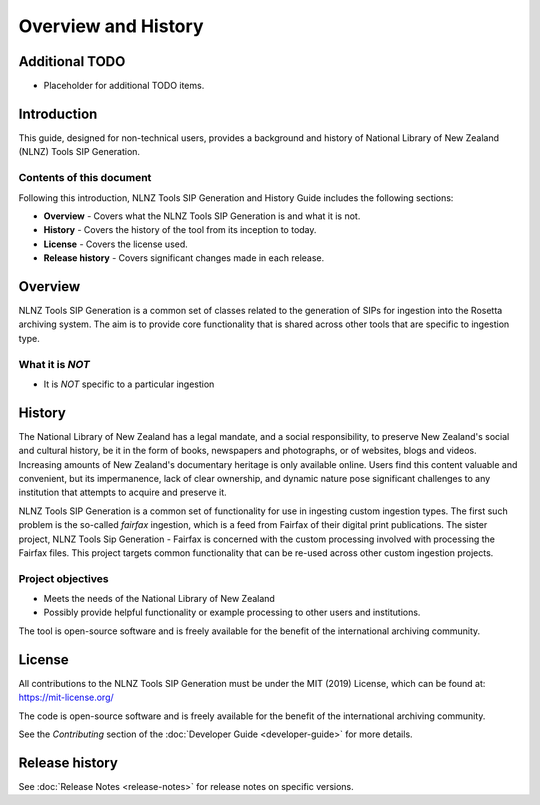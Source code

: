 ====================
Overview and History
====================

Additional TODO
===============

-   Placeholder for additional TODO items.


Introduction
============

This guide, designed for non-technical users, provides a background and history of National Library of New Zealand
(NLNZ) Tools SIP Generation.

Contents of this document
-------------------------

Following this introduction, NLNZ Tools SIP Generation and History Guide includes the following sections:

-   **Overview** - Covers what the NLNZ Tools SIP Generation is and what it is not.

-   **History** - Covers the history of the tool from its inception to today.

-   **License**  - Covers the license used.

-   **Release history** - Covers significant changes made in each release.


Overview
========

NLNZ Tools SIP Generation is a common set of classes related to the generation of SIPs for ingestion into the Rosetta
archiving system. The aim is to provide core functionality that is shared across other tools that are specific to
ingestion type.

What it is *NOT*
----------------

-   It is *NOT* specific to a particular ingestion


History
=======

The National Library of New Zealand has a legal mandate, and a social responsibility, to preserve New Zealand's social
and cultural history, be it in the form of books, newspapers and photographs, or of websites, blogs and videos.
Increasing amounts of New Zealand's documentary heritage is only available online. Users find this content valuable and
convenient, but its impermanence, lack of clear ownership, and dynamic nature pose significant challenges to any
institution that attempts to acquire and preserve it.

NLNZ Tools SIP Generation is a common set of functionality for use in ingesting custom ingestion types. The first such
problem is the so-called *fairfax* ingestion, which is a feed from Fairfax of their digital print publications. The
sister project, NLNZ Tools Sip Generation - Fairfax is concerned with the custom processing involved with processing
the Fairfax files. This project targets common functionality that can be re-used across other custom ingestion projects.

Project objectives
------------------

-   Meets the needs of the National Library of New Zealand
-   Possibly provide helpful functionality or example processing to other users and institutions.

The tool is open-source software and is freely available for the benefit of the international archiving community.


License
=======

All contributions to the NLNZ Tools SIP Generation must be under the MIT (2019) License, which can be found at:
https://mit-license.org/

The code is open-source software and is freely available for the benefit of the international archiving community.

See the *Contributing* section of the :doc:`Developer Guide <developer-guide>` for more details.


Release history
===============

See :doc:`Release Notes <release-notes>` for release notes on specific versions.
